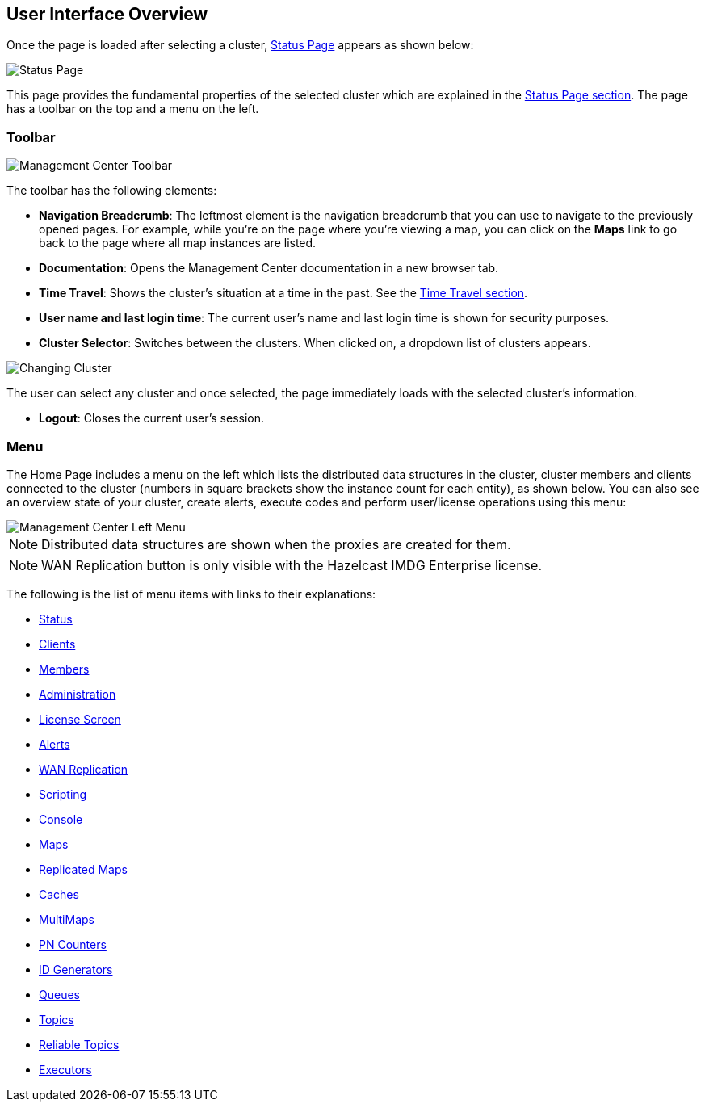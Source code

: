 

[[user-interface-overview]]
== User Interface Overview

Once the page is loaded after selecting a cluster, <<status-page, Status Page>>
appears as shown below:

image::StatusPage.png[Status Page]

This page provides the fundamental properties of the selected cluster
which are explained in the <<status-page, Status Page section>>.
The page has a toolbar on the top and a menu on the left.

[[toolbar]]
=== Toolbar

image::Toolbar.png[Management Center Toolbar]

The toolbar has the following elements:

* **Navigation Breadcrumb**: The leftmost element is the navigation
breadcrumb that you can use to navigate to the previously opened pages.
For example, while you're on the page where you're viewing a map,
you can click on the **Maps** link to go back to the page where all map instances are listed.
* **Documentation**: Opens the Management Center documentation in a new browser tab.
* **Time Travel**: Shows the cluster's situation at a time in the past.
See the <<time-travel, Time Travel section>>.
* **User name and last login time**: The current user's name and last login time
is shown for security purposes.
* **Cluster Selector**: Switches between the clusters. When clicked on, a dropdown
list of clusters appears.

image::ChangingCluster.png[Changing Cluster]

The user can select any cluster and once selected, the page immediately
loads with the selected cluster's information.

* **Logout**: Closes the current user's session.

[[menu]]
=== Menu

The Home Page includes a menu on the left which lists the distributed
data structures in the cluster, cluster members and clients connected to
the cluster (numbers in square brackets show the instance count for each entity),
as shown below. You can also see an overview state of your cluster, create alerts,
execute codes and perform user/license operations using this menu:

image::LeftMenu.png[Management Center Left Menu]

NOTE: Distributed data structures are shown when the proxies are created for them.

NOTE: WAN Replication button is only visible with the Hazelcast IMDG Enterprise license.

The following is the list of menu items with links to their explanations:

* <<status-page, Status>>
* <<monitoring-clients, Clients>>
* <<monitoring-members, Members>>
* <<administering-management-center, Administration>>
* <<license-screen, License Screen>>
* <<creating-alerts, Alerts>>
* <<monitoring-wan-replication, WAN Replication>>
* <<scripting, Scripting>>
* <<console, Console>>
* <<managing-maps, Maps>>
* <<monitoring-replicated-maps, Replicated Maps>>
* <<monitoring-caches, Caches>>
* <<monitoring-multimaps, MultiMaps>>
* <<monitoring-pn-counters, PN Counters>>
* <<monitoring-flake-id-generators, ID Generators>>
* <<monitoring-queues, Queues>>
* <<monitoring-topics, Topics>>
* <<monitoring-reliable-topics, Reliable Topics>>
* <<monitoring-executors, Executors>>
